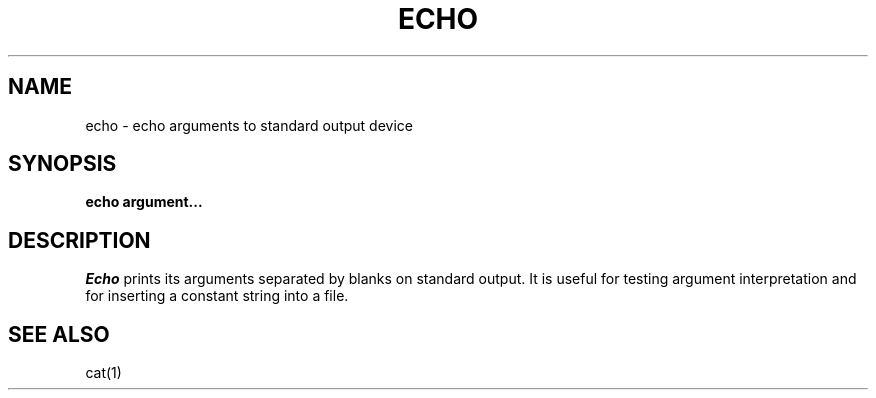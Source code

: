 .TH ECHO 1
.SH NAME
echo \- echo arguments to standard output device
.SH SYNOPSIS
.B echo argument...
.fi
.SH DESCRIPTION
.I Echo
prints its arguments separated by blanks on standard output.
It is useful for testing argument interpretation and for inserting
a constant string into a file.
.SH SEE ALSO
cat(1)
